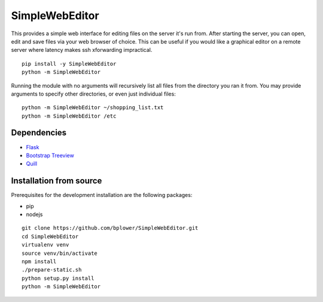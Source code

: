 SimpleWebEditor
===============

This provides a simple web interface for editing files on the server it's run from. After starting the server, you can open, edit and save files via your web browser of choice. This can be useful if you would like a graphical editor on a remote server where latency makes ssh xforwarding impractical.

::

  pip install -y SimpleWebEditor
  python -m SimpleWebEditor

Running the module with no arguments will recursively list all files from the directory you ran it from. You may provide arguments to specify other directories, or even just individual files:

::

  python -m SimpleWebEditor ~/shopping_list.txt
  python -m SimpleWebEditor /etc

Dependencies
------------
- `Flask`_
- `Bootstrap Treeview`_
- `Quill`_

.. _Flask: http://flask.pocoo.org/
.. _Bootstrap Treeview: http://jonmiles.github.io/bootstrap-treeview/
.. _Quill: http://quilljs.com/

Installation from source
------------------------

Prerequisites for the development installation are the following packages:

- pip
- nodejs

:: 

  git clone https://github.com/bplower/SimpleWebEditor.git
  cd SimpleWebEditor
  virtualenv venv
  source venv/bin/activate
  npm install
  ./prepare-static.sh
  python setup.py install
  python -m SimpleWebEditor
